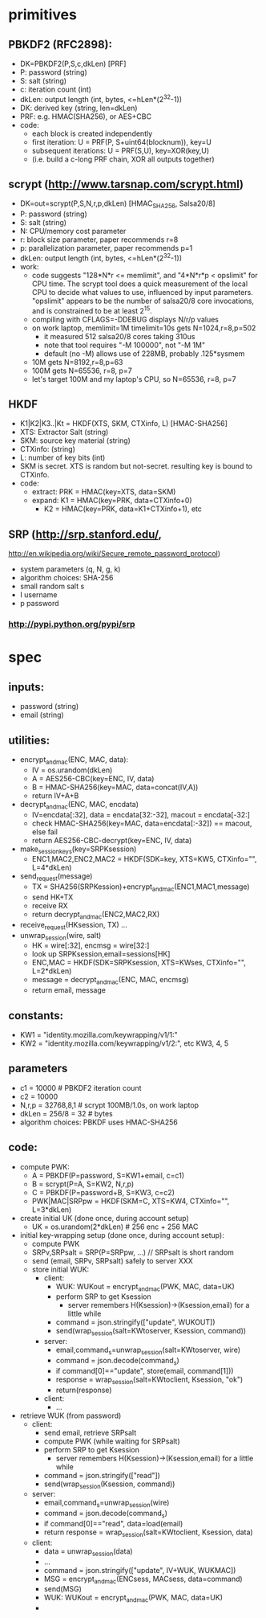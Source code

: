 
* primitives
** PBKDF2 (RFC2898):
   - DK=PBKDF2(P,S,c,dkLen)  [PRF]
   - P: password (string)
   - S: salt (string)
   - c: iteration count (int)
   - dkLen: output length (int, bytes, <=hLen*(2^32-1))
   - DK: derived key (string, len=dkLen)
   - PRF: e.g. HMAC(SHA256), or AES+CBC
   - code:
     - each block is created independently
     - first iteration: U = PRF(P, S+uint64(blocknum)), key=U
     - subsequent iterations: U = PRF(S,U), key=XOR(key,U)
     - (i.e. build a c-long PRF chain, XOR all outputs together)
** scrypt (http://www.tarsnap.com/scrypt.html)
   - DK=out=scrypt(P,S,N,r,p,dkLen) [HMAC_SHA256, Salsa20/8]
   - P: password (string)
   - S: salt (string)
   - N: CPU/memory cost parameter
   - r: block size parameter, paper recommends r=8
   - p: parallelization parameter, paper recommends p=1
   - dkLen: output length (int, bytes, <=hLen*(2^32-1))
   - work:
     - code suggests "128*N*r <= memlimit", and "4*N*r*p < opslimit" for CPU
       time. The scrypt tool does a quick measurement of the local CPU to
       decide what values to use, influenced by input parameters. "opslimit"
       appears to be the number of salsa20/8 core invocations, and is
       constrained to be at least 2^15.
     - compiling with CFLAGS=-DDEBUG displays N/r/p values
     - on work laptop, memlimit=1M timelimit=10s gets N=1024,r=8,p=502
       - it measured 512 salsa20/8 cores taking 310us
       - note that tool requires "-M 100000", not "-M 1M"
       - default (no -M) allows use of 228MB, probably .125*sysmem
     - 10M gets N=8192,r=8,p=63
     - 100M gets N=65536, r=8, p=7
     - let's target 100M and my laptop's CPU, so N=65536, r=8, p=7
** HKDF
   - K1|K2|K3..|Kt = HKDF(XTS, SKM, CTXinfo, L)  [HMAC-SHA256]
   - XTS: Extractor Salt (string)
   - SKM: source key material (string)
   - CTXinfo: (string)
   - L: number of key bits (int)
   - SKM is secret. XTS is random but not-secret. resulting key is bound to
     CTXinfo.
   - code:
     - extract: PRK = HMAC(key=XTS, data=SKM)
     - expand: K1 = HMAC(key=PRK, data=CTXinfo+0)
       - K2 = HMAC(key=PRK, data=K1+CTXinfo+1), etc
** SRP (http://srp.stanford.edu/,
   http://en.wikipedia.org/wiki/Secure_remote_password_protocol)
   - system parameters (q, N, g, k)
   - algorithm choices: SHA-256
   - small random salt s
   - I username
   - p password
*** http://pypi.python.org/pypi/srp

* spec
** inputs:
   - password (string)
   - email (string)
** utilities:
   - encrypt_and_mac(ENC, MAC, data):
     - IV = os.urandom(dkLen)
     - A = AES256-CBC(key=ENC, IV, data)
     - B = HMAC-SHA256(key=MAC, data=concat(IV,A))
     - return IV+A+B
   - decrypt_and_mac(ENC, MAC, encdata)
     - IV=encdata[:32], data = encdata[32:-32], macout = encdata[-32:]
     - check HMAC-SHA256(key=MAC, data=encdata[:-32]) == macout, else fail
     - return AES256-CBC-decrypt(key=ENC, IV, data)
   - make_session_keys(key=SRPKsession)
     - ENC1,MAC2,ENC2,MAC2 = HKDF(SDK=key, XTS=KW5, CTXinfo="", L=4*dkLen)
   - send_request(message)
     - TX = SHA256(SRPKession)+encrypt_and_mac(ENC1,MAC1,message)
     - send HK+TX
     - receive RX
     - return decrypt_and_mac(ENC2,MAC2,RX)
   - receive_request(HKsession, TX) ...
   - unwrap_session(wire, salt)
     - HK = wire[:32], encmsg = wire[32:]
     - look up SRPKsession,email=sessions[HK]
     - ENC,MAC = HKDF(SDK=SRPKsession, XTS=KWses, CTXinfo="", L=2*dkLen)
     - message = decrypt_and_mac(ENC, MAC, encmsg)
     - return email, message
** constants:
   - KW1 = "identity.mozilla.com/keywrapping/v1/1:"
   - KW2 = "identity.mozilla.com/keywrapping/v1/2:", etc KW3, 4, 5
** parameters
   - c1 = 10000 # PBKDF2 iteration count
   - c2 = 10000
   - N,r,p = 32768,8,1  # scrypt 100MB/1.0s, on work laptop
   - dkLen = 256/8 = 32 # bytes
   - algorithm choices: PBKDF uses HMAC-SHA256
** code:
   - compute PWK:
     - A = PBKDF(P=password, S=KW1+email, c=c1)
     - B = scrypt(P=A, S=KW2, N,r,p)
     - C = PBKDF(P=password+B, S=KW3, c=c2)
     - PWK|MAC|SRPpw = HKDF(SKM=C, XTS=KW4, CTXinfo="", L=3*dkLen)
   - create initial UK (done once, during account setup)
     - UK = os.urandom(2*dkLen) # 256 enc + 256 MAC
   - initial key-wrapping setup (done once, during account setup):
     - compute PWK
     - SRPv,SRPsalt = SRP(P=SRPpw, ...) // SRPsalt is short random
     - send (email, SRPv, SRPsalt) safely to server XXX
     - store initial WUK:
       - client:
         - WUK: WUKout = encrypt_and_mac(PWK, MAC, data=UK)
         - perform SRP to get Ksession
           - server remembers H(Ksession)->(Ksession,email) for a little while
         - command = json.stringify(["update", WUKOUT])
         - send(wrap_session(salt=KWtoserver, Ksession, command))
       - server:
         - email,command_s=unwrap_session(salt=KWtoserver, wire)
         - command = json.decode(command_s)
         - if command[0]=="update", store(email, command[1]))
         - response = wrap_session(salt=KWtoclient, Ksession, "ok")
         - return(response)
       - client:
         - ...
   - retrieve WUK (from password)
     - client:
       - send email, retrieve SRPsalt
       - compute PWK (while waiting for SRPsalt)
       - perform SRP to get Ksession
         - server remembers H(Ksession)->(Ksession,email) for a little while
       - command = json.stringify(["read"])
       - send(wrap_session(Ksession, command))
     - server:
       - email,command_s=unwrap_session(wire)
       - command = json.decode(command_s)
       - if command[0]=="read", data=load(email)
       - return response = wrap_session(salt=KWtoclient, Ksession, data)
     - client:
       - data = unwrap_session(data)
       - ...
       - command = json.stringify(["update", IV+WUK, WUKMAC])
       - MSG = encrypt_and_mac(ENCsess, MACsess, data=command)
       - send(MSG)
       - WUK: WUKout = encrypt_and_mac(PWK, MAC, data=UK)
       - 
